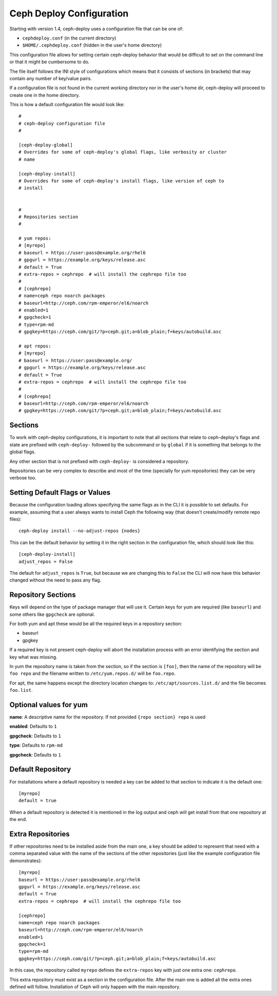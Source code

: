 .. _conf:

Ceph Deploy Configuration
=========================
Starting with version 1.4, ceph-deploy uses a configuration file that can be
one of:

* ``cephdeploy.conf`` (in the current directory)
* ``$HOME/.cephdeploy.conf`` (hidden in the user's home directory)

This configuration file allows for setting certain ceph-deploy behavior that
would be difficult to set on the command line or that it might be cumbersome to
do.

The file itself follows the INI style of configurations which means that it
consists of sections (in brackets) that may contain any number of key/value
pairs.

If a configuration file is not found in the current working directory nor in
the user's home dir, ceph-deploy will proceed to create one in the home
directory.

This is how a default configuration file would look like::

    #
    # ceph-deploy configuration file
    #

    [ceph-deploy-global]
    # Overrides for some of ceph-deploy's global flags, like verbosity or cluster
    # name

    [ceph-deploy-install]
    # Overrides for some of ceph-deploy's install flags, like version of ceph to
    # install


    #
    # Repositories section
    #

    # yum repos:
    # [myrepo]
    # baseurl = https://user:pass@example.org/rhel6
    # gpgurl = https://example.org/keys/release.asc
    # default = True
    # extra-repos = cephrepo  # will install the cephrepo file too
    #
    # [cephrepo]
    # name=ceph repo noarch packages
    # baseurl=http://ceph.com/rpm-emperor/el6/noarch
    # enabled=1
    # gpgcheck=1
    # type=rpm-md
    # gpgkey=https://ceph.com/git/?p=ceph.git;a=blob_plain;f=keys/autobuild.asc

    # apt repos:
    # [myrepo]
    # baseurl = https://user:pass@example.org/
    # gpgurl = https://example.org/keys/release.asc
    # default = True
    # extra-repos = cephrepo  # will install the cephrepo file too
    #
    # [cephrepo]
    # baseurl=http://ceph.com/rpm-emperor/el6/noarch
    # gpgkey=https://ceph.com/git/?p=ceph.git;a=blob_plain;f=keys/autobuild.asc

.. conf_sections:

Sections
--------
To work with ceph-deploy configurations, it is important to note that all
sections that relate to ceph-deploy's flags and state are prefixed with
``ceph-deploy-`` followed by the subcommand or by ``global`` if it is something
that belongs to the global flags.

Any other section that is not prefixed with ``ceph-deploy-`` is considered
a repository.

Repositories can be very complex to describe and most of the time (specially
for yum repositories) they can be very verbose too.

Setting Default Flags or Values
-------------------------------
Because the configuration loading allows specifying the same flags as in the
CLI it is possible to set defaults. For example, assuming that a user always
wants to install Ceph the following way (that doesn't create/modify remote repo
files)::

    ceph-deploy install --no-adjust-repos {nodes}

This can be the default behavior by setting it in the right section in the
configuration file, which should look like this::

    [ceph-deploy-install]
    adjust_repos = False

The default for ``adjust_repos`` is ``True``, but because we are changing this
to ``False`` the CLI will now have this behavior changed without the need to
pass any flag.

Repository Sections
-------------------
Keys will depend on the type of package manager that will use it. Certain keys
for yum are required (like ``baseurl``) and some others like ``gpgcheck`` are
optional.

For both yum and apt these would be all the required keys in a repository section:

* baseurl
* gpgkey

If a required key is not present ceph-deploy will abort the installation
process with an error identifying the section and key what was missing.

In yum the repository name is taken from the section, so if the section is
``[foo]``, then the name of the repository will be ``foo repo`` and the
filename written to ``/etc/yum.repos.d/`` will be ``foo.repo``.

For apt, the same happens except the directory location changes to:
``/etc/apt/sources.list.d/`` and the file becomes ``foo.list``.


Optional values for yum
-----------------------
**name**:  A descriptive name for the repository. If not provided ``{repo
section} repo`` is used

**enabled**: Defaults to ``1``

**gpgcheck**: Defaults to ``1``

**type**: Defaults to ``rpm-md``

**gpgcheck**: Defaults to ``1``


Default Repository
------------------
For installations where a default repository is needed a key can be added to
that section to indicate it is the default one::

    [myrepo]
    default = true

When a default repository is detected it is mentioned in the log output and
ceph will get install from that one repository at the end.

Extra Repositories
------------------
If other repositories need to be installed aside from the main one, a key
should be added to represent that need with a comma separated value with the
name of the sections of the other repositories (just like the example
configuration file demonstrates)::

    [myrepo]
    baseurl = https://user:pass@example.org/rhel6
    gpgurl = https://example.org/keys/release.asc
    default = True
    extra-repos = cephrepo  # will install the cephrepo file too

    [cephrepo]
    name=ceph repo noarch packages
    baseurl=http://ceph.com/rpm-emperor/el6/noarch
    enabled=1
    gpgcheck=1
    type=rpm-md
    gpgkey=https://ceph.com/git/?p=ceph.git;a=blob_plain;f=keys/autobuild.asc

In this case, the repository called ``myrepo`` defines the ``extra-repos`` key
with just one extra one: ``cephrepo``.

This extra repository must exist as a section in the configuration file. After
the main one is added all the extra ones defined will follow. Installation of
Ceph will only happen with the main repository.
